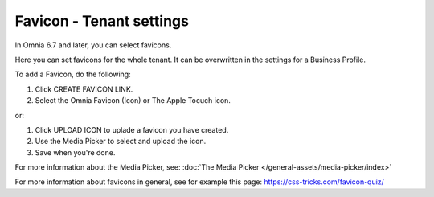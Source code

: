 Favicon - Tenant settings
=======================================

In Omnia 6.7 and later, you can select favicons.

Here you can set favicons for the whole tenant. It can be overwritten in the settings for a Business Profile. 

.. image:: favicon-tenant.png

To add a Favicon, do the following:

1. Click CREATE FAVICON LINK.
2. Select the Omnia Favicon (Icon) or The Apple Tocuch icon.

.. image:: favicon-tenant-set.png

or:

1. Click UPLOAD ICON to uplade a favicon you have created.
2. Use the Media Picker to select and upload the icon.

3. Save when you're done.

For more information about the Media Picker, see: :doc:`The Media Picker </general-assets/media-picker/index>`

For more information about favicons in general, see for example this page: https://css-tricks.com/favicon-quiz/
